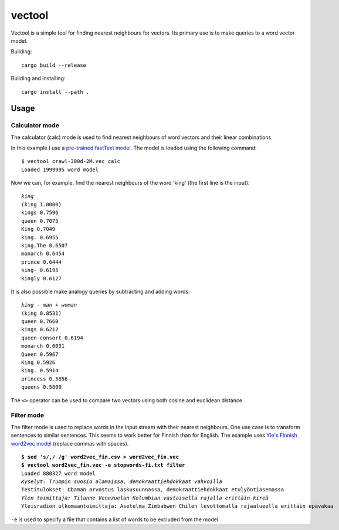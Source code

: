 =========
 vectool
=========

Vectool is a simple tool for finding nearest neighbours for vectors.
Its primary use is to make queries to a word vector model.

Building::

	cargo build --release

Building and installing::

	cargo install --path .

Usage
=====

Calculator mode
---------------

The calculator (calc) mode is used to find nearest neighbours of word vectors and their linear combinations.

In this example I use a `pre-trained fastText model <https://fasttext.cc/docs/en/english-vectors.html>`_.
The model is loaded using the following command::

	$ vectool crawl-300d-2M.vec calc
	Loaded 1999995 word model

Now we can, for example, find the nearest neighbours of the word 'king' (the first line is the input):

.. parsed-literal::

	*king*
	(king 1.0000)
	kings 0.7596
	queen 0.7075
	King 0.7049
	king. 0.6955
	king.The 0.6507
	monarch 0.6454
	prince 0.6444
	king- 0.6195
	kingly 0.6127

It is also possible make analogy queries by subtracting and adding words:

.. parsed-literal::

	*king - man + woman*
	(king 0.8531)
	queen 0.7660
	kings 0.6212
	queen-consort 0.6194
	monarch 0.6031
	Queen 0.5967
	King 0.5926
	king. 0.5914
	princess 0.5856
	queens 0.5800

The ``<>`` operator can be used to compare two vectors using both cosine and euclidean distance.

Filter mode
-----------

The filter mode is used to replace words in the input stream with their nearest neighbours.
One use case is to transform sentences to similar sentences.
This seems to work better for Finnish than for English.
The example uses `Yle's Finnish word2vec model <http://developer.yle.fi/>`_
(replace commas with spaces).

.. parsed-literal::

	**$ sed 's/,/ /g' word2vec_fin.csv > word2vec_fin.vec**
	**$ vectool word2vec_fin.vec -e stopwords-fi.txt filter**
	Loaded 880327 word model
	*Kyselyt: Trumpin suosio alamaissa, demokraattiehdokkaat vahvoilla*
	Testitulokset: Obaman arvostus laskusuunnassa, demokraattiehdokkaat etulyöntiasemassa
	*Ylen toimittaja: Tilanne Venezuelan Kolumbian vastaisella rajalla erittäin kireä*
	Yleisradion ulkomaantoimittaja: Asetelma Zimbabwen Chilen levottomalla rajaalueella erittäin epävakaa

``-e`` is used to specify a file that contains a list of words to be excluded from the model.
